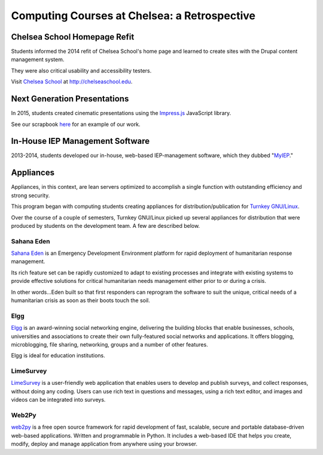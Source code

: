 ===============================================
Computing Courses at Chelsea: a Retrospective
===============================================

Chelsea School Homepage Refit
========================================================

Students informed the 2014 refit of Chelsea School's home page and learned to create sites with the Drupal content management system.

They were also critical usability and accessibility testers.

Visit `Chelsea School <http://chelseaschool.edu>`_ at http://chelseaschool.edu.

.. image:: _static/home.png
   :width: 90%
   :align: center

Next Generation Presentations
=================================================================

In 2015, students created cinematic presentations using the `Impress.js <https://bartaz.github.io/impress.js/>`_ JavaScript library.

See our scrapbook `here <_static/scrapbook/index.html>`_ for an example of our work.

In-House IEP Management Software
===========================================================

2013-2014, students developed our in-house, web-based IEP-management software, which they dubbed "`MyIEP <http://localhost/MyIEP>`_."

.. image:: _static/MyIEP.png
   :width: 90%
   :align: center

Appliances
===============

Appliances, in this context, are lean servers optimized to accomplish a single function with outstanding efficiency and strong security.

This program began with computing students creating appliances for distribution/publication for `Turnkey GNU/Linux <http://turnkeylinux.org>`_.

Over the course of a couple of semesters, Turnkey GNU/Linux picked up several appliances for distribution that were produced by students on the development team. A few are described below.

Sahana Eden
------------

`Sahana Eden <http://www.turnkeylinux.org/sahana-eden>`_ is an Emergency Development Environment platform for rapid deployment of humanitarian response management.

Its rich feature set can be rapidly customized to adapt to existing processes and integrate with existing systems to provide effective solutions for critical humanitarian needs management either prior to or during a crisis.

In other words...Eden built so that first responders can reprogram the software to suit the unique, critical needs of a humanitarian crisis as soon as their boots touch the soil.

Elgg
-----



`Elgg <http://www.turnkeylinux.org/elgg>`_ is an award-winning social networking engine, delivering the building blocks that enable businesses, schools, universities and associations to create their own fully-featured social networks and applications. It offers blogging, microblogging, file sharing, networking, groups and a number of other features.

Elgg is ideal for education institutions.

LimeSurvey
-----------


`LimeSurvey <http://www.turnkeylinux.org/limesurvey>`_ is a user-friendly web application that enables users to develop and publish surveys, and collect responses, without doing any coding. Users can use rich text in questions and messages, using a rich text editor, and images and videos can be integrated into surveys.

Web2Py
-------

`web2py <http://turnkeylinux.org/web2py>`_ is a free open source framework for rapid development of fast, scalable, secure and portable database-driven web-based applications. Written and programmable in Python. It includes a web-based IDE that helps you create, modify, deploy and manage application from anywhere using your browser.
